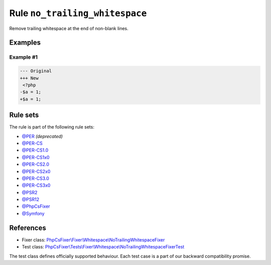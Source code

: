 ===============================
Rule ``no_trailing_whitespace``
===============================

Remove trailing whitespace at the end of non-blank lines.

Examples
--------

Example #1
~~~~~~~~~~

.. code-block:: diff

   --- Original
   +++ New
    <?php
   -$a = 1;     
   +$a = 1;

Rule sets
---------

The rule is part of the following rule sets:

- `@PER <./../../ruleSets/PER.rst>`_ *(deprecated)*
- `@PER-CS <./../../ruleSets/PER-CS.rst>`_
- `@PER-CS1.0 <./../../ruleSets/PER-CS1.0.rst>`_
- `@PER-CS1x0 <./../../ruleSets/PER-CS1x0.rst>`_
- `@PER-CS2.0 <./../../ruleSets/PER-CS2.0.rst>`_
- `@PER-CS2x0 <./../../ruleSets/PER-CS2x0.rst>`_
- `@PER-CS3.0 <./../../ruleSets/PER-CS3.0.rst>`_
- `@PER-CS3x0 <./../../ruleSets/PER-CS3x0.rst>`_
- `@PSR2 <./../../ruleSets/PSR2.rst>`_
- `@PSR12 <./../../ruleSets/PSR12.rst>`_
- `@PhpCsFixer <./../../ruleSets/PhpCsFixer.rst>`_
- `@Symfony <./../../ruleSets/Symfony.rst>`_

References
----------

- Fixer class: `PhpCsFixer\\Fixer\\Whitespace\\NoTrailingWhitespaceFixer <./../../../src/Fixer/Whitespace/NoTrailingWhitespaceFixer.php>`_
- Test class: `PhpCsFixer\\Tests\\Fixer\\Whitespace\\NoTrailingWhitespaceFixerTest <./../../../tests/Fixer/Whitespace/NoTrailingWhitespaceFixerTest.php>`_

The test class defines officially supported behaviour. Each test case is a part of our backward compatibility promise.

